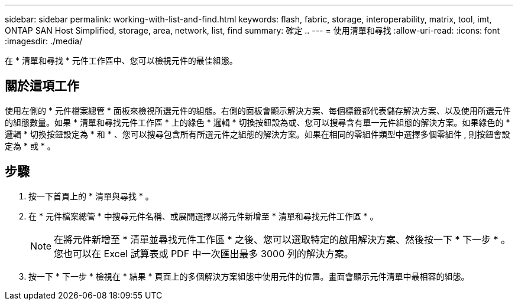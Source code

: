 ---
sidebar: sidebar 
permalink: working-with-list-and-find.html 
keywords: flash, fabric, storage, interoperability, matrix, tool, imt, ONTAP SAN Host Simplified, storage, area, network, list, find 
summary: 確定 .. 
---
= 使用清單和尋找
:allow-uri-read: 
:icons: font
:imagesdir: ./media/


[role="lead"]
在 * 清單和尋找 * 元件工作區中、您可以檢視元件的最佳組態。



== 關於這項工作

使用左側的 * 元件檔案總管 * 面板來檢視所選元件的組態。右側的面板會顯示解決方案、每個標籤都代表儲存解決方案、以及使用所選元件的組態數量。如果 * 清單和尋找元件工作區 * 上的綠色 * 邏輯 * 切換按鈕設為或、您可以搜尋含有單一元件組態的解決方案。如果綠色的 * 邏輯 * 切換按鈕設定為 * 和 * 、您可以搜尋包含所有所選元件之組態的解決方案。如果在相同的零組件類型中選擇多個零組件 , 則按鈕會設定為 * 或 * 。



== 步驟

. 按一下首頁上的 * 清單與尋找 * 。
. 在 * 元件檔案總管 * 中搜尋元件名稱、或展開選擇以將元件新增至 * 清單和尋找元件工作區 * 。
+

NOTE: 在將元件新增至 * 清單並尋找元件工作區 * 之後、您可以選取特定的啟用解決方案、然後按一下 * 下一步 * 。您也可以在 Excel 試算表或 PDF 中一次匯出最多 3000 列的解決方案。

. 按一下 * 下一步 * 檢視在 * 結果 * 頁面上的多個解決方案組態中使用元件的位置。畫面會顯示元件清單中最相容的組態。

